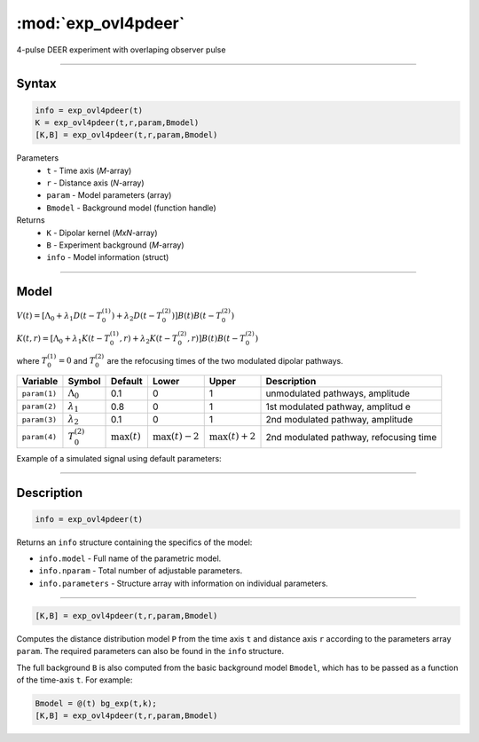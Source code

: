 .. highlight:: matlab
.. _exp_ovl4pdeer:


***********************
:mod:`exp_ovl4pdeer`
***********************

4-pulse DEER experiment with overlaping observer pulse

-----------------------------


Syntax
=========================================

.. code-block:: matlab

        info = exp_ovl4pdeer(t)
        K = exp_ovl4pdeer(t,r,param,Bmodel)
        [K,B] = exp_ovl4pdeer(t,r,param,Bmodel)

Parameters
    *   ``t`` - Time axis (*M*-array)
    *   ``r`` - Distance axis (*N*-array)
    *   ``param`` - Model parameters (array)
    *   ``Bmodel`` - Background model (function handle)
Returns
    *   ``K`` - Dipolar kernel (*MxN*-array)
    *   ``B`` - Experiment background (*M*-array)
    *   ``info`` - Model information (struct)


-----------------------------

Model
=========================================

.. image:: ../images/model_scheme_exp_ovl4pdeer.png
   :width: 550px


:math:`V(t) = [\Lambda_0 + \lambda_1D(t-T_0^{(1)}) + \lambda_2D(t-T_0^{(2)})]B(t)B(t - T_0^{(2)})`

:math:`K(t,r) = [\Lambda_0 + \lambda_1K(t-T_0^{(1)},r) + \lambda_2K(t-T_0^{(2)},r)]B(t)B(t - T_0^{(2)})`

where :math:`T_0^{(1)}=0` and :math:`T_0^{(2)}` are the refocusing times of the two modulated dipolar pathways.


============== ======================== ================= ==================== ==================== ============================================
 Variable        Symbol                   Default          Lower                Upper                Description
============== ======================== ================= ==================== ==================== ============================================
``param(1)``   :math:`\Lambda_0`        0.1                0                    1                     unmodulated pathways, amplitude
``param(2)``   :math:`\lambda_1`        0.8                0                    1                     1st modulated pathway, amplitud e
``param(3)``   :math:`\lambda_2`        0.1                0                    1                     2nd modulated pathway, amplitude
``param(4)``   :math:`T_0^{(2)}`        :math:`\max(t)`   :math:`\max(t)-2`    :math:`\max(t)+2`      2nd modulated pathway, refocusing time
============== ======================== ================= ==================== ==================== ============================================


Example of a simulated signal using default parameters:

.. image:: ../images/model_exp_ovl4pdeer.png
   :width: 550px

-----------------------------


Description
=========================================

.. code-block:: matlab

        info = exp_ovl4pdeer(t)

Returns an ``info`` structure containing the specifics of the model:

* ``info.model`` -  Full name of the parametric model.
* ``info.nparam`` -  Total number of adjustable parameters.
* ``info.parameters`` - Structure array with information on individual parameters.

-----------------------------


.. code-block:: matlab

    [K,B] = exp_ovl4pdeer(t,r,param,Bmodel)

Computes the distance distribution model ``P`` from the time axis ``t`` and distance axis ``r`` according to the parameters array ``param``.  The required parameters can also be found in the ``info`` structure. 

The full background ``B`` is also computed from the basic background model ``Bmodel``, which has to be passed as a function of the time-axis ``t``. For example: 

.. code-block:: matlab

    Bmodel = @(t) bg_exp(t,k);
    [K,B] = exp_ovl4pdeer(t,r,param,Bmodel)


